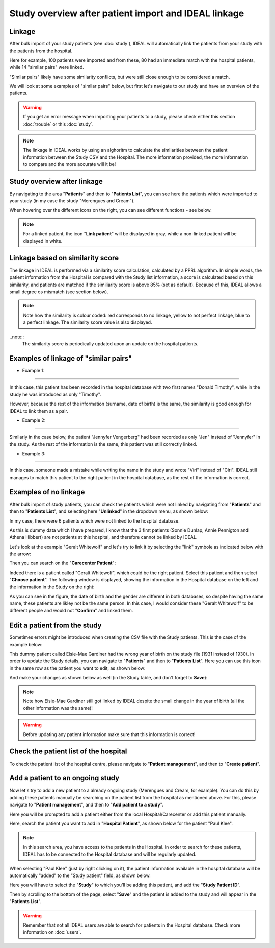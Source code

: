 Study overview after patient import and IDEAL linkage
#######################################################

Linkage
*********

After bulk import of your study patients (see :doc:`study`), IDEAL will automatically link the patients from your study with the patients from the hospital.


.. image:: Linkage.png


Here for example, 100 patients were imported and from these, 80 had an immediate match with the hospital patients, while 14 "similar pairs" were linked.

"Similar pairs" likely have some similarity conflicts, but were still close enough to be considered a match.

We will look at some examples of "similar pairs" below, but first let's navigate to our study and have an overview of the patients.

.. warning:: If you get an error message when importing your patients to a study, please check either this section :doc:`trouble` or this :doc:`study`.

.. note:: The linkage in IDEAL works by using an alghoritm to calculate the similarities between the patient information between the Study CSV and the Hospital. The more information provided, the more information to compare and the more accurate will it be!


Study overview after linkage
******************************************************

By navigating to the area "**Patients**" and then to "**Patients List**", you can see here the patients which were imported to your study (in my case the study "Merengues and Cream").

.. image:: LinkOverview.png

When hovering over the different icons on the right, you can see different functions - see below.


.. image:: Icons.png
   :width: 400 

.. note::
   For a linked patient, the icon "**Link patient**" will be displayed in gray, while a non-linked patient will be displayed in white.


Linkage based on similarity score
******************************************************

The linkage in IDEAL is performed via a similarity score calculation, calculated by a PPRL algorithm. In simple words, the patient information from the Hospital is compared with the Study list information, a score is calculated based on this similarity, and patients are matched if the similiarity score is above 85% (set as default). Because of this, IDEAL allows a small degree os mismatch (see section below).

.. note::
   Note how the similarity is colour coded: red corresponds to no linkage, yellow to not perfect linkage, blue to a perfect linkage. The similarity score value is also displayed.

..note::
  The similarity score is periodically updated upon an update on the hospital patients.


.. image:: SimilarityScore.png

Examples of linkage of "similar pairs"
******************************************

* Example 1:
----------------

In this case, this patient has been recorded in the hospital database with two first names "Donald Timothy", while in the study he was introduced as only "Timothy".


.. image:: Duck.png


However, because the rest of the information (surname, date of birth) is the same, the similarity is good enough for IDEAL to link them as a pair.

* Example 2:
-------------

Similarly in the case below, the patient "Jennyfer Vengerberg" had been recorded as only "Jen" instead of "Jennyfer" in the study. As the rest of the information is the same, this patient was still correctly linked.


.. image:: Jen.png

* Example 3:
----------------

In this case, someone made a mistake while writing the name in the study and wrote "Viri" instead of "Ciri". IDEAL still manages to match this patient to the right patient in the hospital database, as the rest of the information is correct.

.. image:: Viri.png

Examples of no linkage 
*******************************

After bulk import of study patients, you can check the patients which were not linked by navigating from "**Patients**" and then to "**Patients List**", and selecting here "**Unlinked**" in the dropdown menu, as shown below:


.. image:: Unlinked.png


In my case, there were 6 patients which were not linked to the hospital database.


.. image:: Unlinked2.png


As this is dummy data which I have prepared, I know that the 3 first patients (Sonnie Dunlap, Annie Pennigton and Athena Hibbert) are not patients at this hospital, and therefore cannot be linked by IDEAL.

Let's look at the example "Geralt Whitewolf" and let's try to link it by selecting the "link" symbole as indicated below with the arrow:


.. image:: G1.png


Then you can search on the "**Carecenter Patient**":

.. image:: G2.png

Indeed there is a patient called "Geralt Whitewolf", which could be the right patient. Select this patient and then select "**Choose patient**". The following window is displayed, showing the information in the Hospital database on the left and the information in the Study on the right:


.. image:: G3.png


As you can see in the figure, the date of birth and the gender are different in both databases, so despite having the same name, these patients are likley not be the same person. In this case, I would consider these "Geralt Whitewolf" to be different people and would not "**Confirm**" and linked them.


Edit a patient from the study
*******************************

Sometimes errors might be introduced when creating the CSV file with the Study patients. This is the case of the example below: 


.. image:: WrongDOB.png


This dummy patient called Elsie-Mae Gardiner had the wrong year of birth on the study file (1931 instead of 1930). 
In order to update the Study details, you can navigate to "**Patients**" and then to "**Patients List**". Here you can use this icon in the same row as the patient you want to edit, as shown below:


.. image:: EditPatientIcon.png


And make your changes as shown below as well (in the Study table, and don't forget to **Save**):


.. image:: EditPatient.png


.. note:: Note how Elsie-Mae Gardiner still got linked by IDEAL despite the small change in the year of birth (all the other information was the same)!

.. warning:: Before updating any patient information make sure that this information is correct!


Check the patient list of the hospital
****************************************

To check the patient list of the hospital centre, please navigate to "**Patient management**", and then to "**Create patient**".


Add a patient to an ongoing study
**************************************

Now let's try to add a new patient to a already ongoing study (Merengues and Cream, for example). You can do this by adding these patients manually be searching on the patient list from the hospital as mentioned above. For this, please navigate to "**Patient management**", and then to "**Add patient to a study**".

Here you will be prompted to add a patient either from the local Hospital/Carecenter or add this patient manually.

.. image:: addPatient.png

Here, search the patient you want to add in "**Hospital Patient**", as shown below for the patient "Paul Klee".

.. image:: PKlee.png

.. note:: In this search area, you have access to the patients in the Hospital. In order to search for these patients, IDEAL has to be connected to the Hospital database and will be regularly updated.


When selecting "Paul Klee" (just by right clicking on it), the patient information available in the hospital database will be automatically "added" to the "Study patient" field, as shown below.


.. image:: PKlee2.png


Here you will have to select the "**Study**" to which you'll be adding this patient, and add the "**Study Patient ID**". 

Then by scrolling to the bottom of the page, select "**Save**" and the patient is added to the study and will appear in the "**Patients List**".

.. warning:: Remember that not all IDEAL users are able to search for patients in the Hospital database. Check more information on :doc:`users`.
